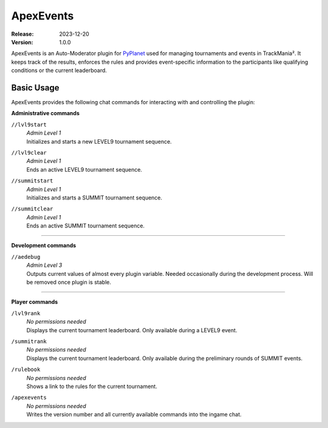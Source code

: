==========
ApexEvents
==========
:Release: 2023-12-20
:Version: 1.0.0

ApexEvents is an Auto-Moderator plugin for `PyPlanet <https://pypla.net/en/latest/index.html>`_ used for managing tournaments and events in TrackMania². It keeps track of the results,
enforces the rules and provides event-specific information to the participants like qualifying conditions or the current leaderboard.


Basic Usage
-----------
ApexEvents provides the following chat commands for interacting with and controlling the plugin:

**Administrative commands**

``//lvl9start``
    | *Admin Level 1*
    | Initializes and starts a new LEVEL9 tournament sequence.

``//lvl9clear``
    | *Admin Level 1*
    | Ends an active LEVEL9 tournament sequence.

``//summitstart``
    | *Admin Level 1*
    | Initializes and starts a SUMMIT tournament sequence.

``//summitclear``
    | *Admin Level 1*
    | Ends an active SUMMIT tournament sequence.

--------

**Development commands**

``//aedebug``
    | *Admin Level 3*
    | Outputs current values of almost every plugin variable. Needed occasionally during the development process. Will be removed once plugin is stable.

--------

**Player commands**

``/lvl9rank``
    | *No permissions needed*
    | Displays the current tournament leaderboard. Only available during a LEVEL9 event.

``/summitrank``
    | *No permissions needed*
    | Displays the current tournament leaderboard. Only available during the preliminary rounds of
      SUMMIT events.

``/rulebook``
    | *No permissions needed*
    | Shows a link to the rules for the current tournament.

``/apexevents``
    | *No permissions needed*
    | Writes the version number and all currently available commands into the ingame chat.

